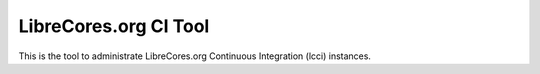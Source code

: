 LibreCores.org CI Tool
======================

This is the tool to administrate LibreCores.org Continuous Integration (lcci) instances.


